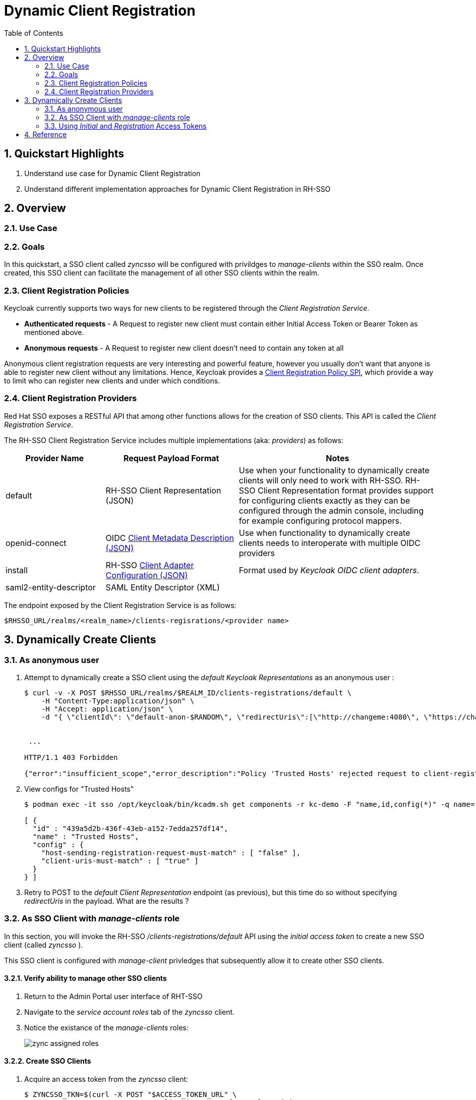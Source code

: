 :scrollbar:
:data-uri:
:toc2:
:linkattrs:

= Dynamic Client Registration

:numbered:

== Quickstart Highlights

. Understand use case for Dynamic Client Registration
. Understand different implementation approaches for Dynamic Client Registration in RH-SSO

== Overview

=== Use Case

=== Goals
In this quickstart, a SSO client called _zyncsso_ will be configured with privildges to _manage-clients_ within the SSO realm.
Once created, this SSO client can facilitate the management of all other SSO clients within the realm.


=== Client Registration Policies

Keycloak currently supports two ways for new clients to be registered through the _Client Registration Service_.

* *Authenticated requests* - A Request to register new client must contain either Initial Access Token or Bearer Token as mentioned above.

* *Anonymous requests* - A Request to register new client doesn’t need to contain any token at all

Anonymous client registration requests are very interesting and powerful feature, however you usually don’t want that anyone is able to register new client without any limitations. 
Hence, Keycloak provides a link:https://www.keycloak.org/docs/latest/securing_apps/#_client_registration_policies[Client Registration Policy SPI], which provide a way to limit who can register new clients and under which conditions.


ifdef::showscript[]
The following table lists the Client Registration Policies: 

[%header, cols="2,7"]
|===
|Policy Id
|Description
|allowed-client-templates|When present, it allows to specify whitelist of client scopes, which will be allowed in representation of registered (or updated) client
|allowed-protocol-mappers|When present, it allows to specify whitelist of protocol mapper types, which will be allowed in representation of registered (or updated) client
|client-disabled|When present, then newly registered client will be disabled and admin needs to manually enable them
|consent-required|When present, then newly registered client will always have 'consentRequired' switch enabled
|max-clients|When present, then it won't be allowed to register new client if count of existing clients in realm is same or bigger than configured limit
|scope|When present, then newly registered client won't have full scope allowed
|trusted-hosts|Allows to specify from which hosts is user able to register and which redirect URIs can client use in it's configuration
|===

* *NOTE:*  The content of the above table was generated by executing the following: 
+
-----
cat /tmp/keycloak-serverinfo.json \
  | jq -r '.componentTypes."org.keycloak.services.clientregistration.policy.ClientRegistrationPolicy"[]' \
  | jq -r '.id + "\t\t "+ .helpText'
-----

endif::showscript[]


=== Client Registration Providers
Red Hat SSO exposes a RESTful API that among other functions allows for the creation of SSO clients.
This API is called the _Client Registration Service_.

The RH-SSO Client Registration Service includes multiple implementations (aka: _providers_) as follows: 


[%header, cols="3,4,6"]
|===
|Provider Name
|Request Payload Format
|Notes
|default|RH-SSO Client Representation (JSON)|Use when your functionality to dynamically create clients will only need to work with RH-SSO.  RH-SSO Client Representation format provides support for configuring clients exactly as they can be configured through the admin console, including for example configuring protocol mappers.
|openid-connect|OIDC link:https://openid.net/specs/openid-connect-registration-1_0.html#ClientMetadata[Client Metadata Description (JSON)]|Use when functionality to dynamically create clients needs to interoperate with multiple OIDC providers
|install|RH-SSO link:https://www.keycloak.org/docs/latest/securing_apps/#openid-connect[Client Adapter Configuration (JSON)]| Format used by _Keycloak OIDC client adapters_.
|saml2-entity-descriptor| SAML Entity Descriptor (XML)|
|===

The endpoint exposed by the Client Registration Service is as follows: 

-----
$RHSSO_URL/realms/<realm_name>/clients-regisrations/<provider name>
-----


== Dynamically Create Clients

=== As anonymous user

. Attempt to dynamically create a SSO client using the _default Keycloak Representations_  as an anonymous user :
+
-----
$ curl -v -X POST $RHSSO_URL/realms/$REALM_ID/clients-registrations/default \
    -H "Content-Type:application/json" \
    -H "Accept: application/json" \
    -d "{ \"clientId\": \"default-anon-$RANDOM\", \"redirectUris\":[\"http://changeme:4080\", \"https://changemetoo:443\"],\"standardFlowEnabled\":\"true\", \"directAccessGrantsEnabled\":\"false\",  \"serviceAccountsEnabled\":\"false\", \"publicClient\":\"false\" }"


 ...

HTTP/1.1 403 Forbidden

{"error":"insufficient_scope","error_description":"Policy 'Trusted Hosts' rejected request to client-registration service. Details: URL doesn't match any trusted host or trusted domain"}
-----

. View configs for "Trusted Hosts"
+
-----
$ podman exec -it sso /opt/keycloak/bin/kcadm.sh get components -r kc-demo -F "name,id,config(*)" -q name="Trusted Hosts"

[ {
  "id" : "439a5d2b-436f-43eb-a152-7edda257df14",
  "name" : "Trusted Hosts",
  "config" : {
    "host-sending-registration-request-must-match" : [ "false" ],
    "client-uris-must-match" : [ "true" ]
  }
} ]

-----

. Retry to POST to the _default Client Representation_ endpoint (as previous), but this time do so without specifying _redirectUris_ in the payload.  What are the results ?


=== As SSO Client with _manage-clients_ role
In this section, you will invoke the RH-SSO _/clients-registrations/default_ API using the _initial access token_ to create a new SSO client (called _zyncsso_ ).

This SSO client is configured with _manage-client_ privledges that subsequently allow it to create other SSO clients.


==== Verify ability to manage other SSO clients
. Return to the Admin Portal user interface of RHT-SSO
. Navigate to the _service account roles_ tab of the _zyncsso_ client.
. Notice the existance of the _manage-clients_ roles:
+
image::images/zync_assigned_roles.png[]


==== Create SSO Clients

. Acquire an access token from the _zyncsso_ client:
+
-----
$ ZYNCSSO_TKN=$(curl -X POST "$ACCESS_TOKEN_URL" \
            -H "Content-Type: application/x-www-form-urlencoded" \
            -d "grant_type=client_credentials" \
            -d "client_id=zyncsso" \
            -d "client_secret=zyncsso" \
            -d "scope=openid" \
            | sed 's/.*access_token":"//g' | sed 's/".*//g')

echo $ZYNCSSO_TKN
-----

. Dynamically create a SSO client using the _openid-connect_ endpoint with the _zyncsso_ access token_ : 
+
-----
$ CLIENT_URI=$( curl -v -X POST $RHSSO_URL/realms/$REALM_ID/clients-registrations/openid-connect \
    -H "Authorization: Bearer $ZYNCSSO_TKN" \
    -H "Content-Type:application/json" \
    -H "Accept: application/json" \
    -d "{ \"client_name\": \"oidc-manage-client-$RANDOM\", \"redirect_uris\":[\"http://changeme:4080\", \"https://changeme:443\"] }" \
    | jq -r .registration_client_uri )

echo $CLIENT_URI
-----

. To create more SSO clients, you could continue to utilize $ZYNCSSO_TKN (until it expires in which case you need to acquire a new access token).  Try repeating the previous command a few times.  What are the results ?

. As per section link:https://openid.net/specs/openid-connect-registration-1_0.html#ReadRequest[4.2] of the OIDC _Client Registration_ spec, you can read the details of your new SSO client: 
+
-----
$ curl -v -X GET $CLIENT_URI \
    -H "Authorization: Bearer $ZYNCSSO_TKN"  \
    -H "Accept: application/json" \
    | jq -r .
-----

. Skim through the link:https://openid.net/specs/openid-connect-registration-1_0.html[OIDC Client Registration] spec.
+
What does it say about updating and deleting an SSO client?
+
You'll notice that the OIDC _Client Registration_ spec does not explicitly require the ability to update nor delete a SSO client.  However, in RH-SSO, both operations are available: 

.. Update the SSO client (using an HTTP POST): 
+
-----
$ curl -v -X POST $RHSSO_URL/realms/$REALM_ID/clients-registrations/openid-connect \
  -H "Authorization: Bearer $ZYNCSSO_TKN" \
  -H "Content-Type:application/json" \
  -H "Accept: application/json" \
  -d "{ \"client_name\": \"oidc-manage-client-$RANDOM\", \"redirect_uris\":[\"http://youchangedme:4080\", \"https://youchangedme:443\"]}"
-----

.. Delete the SSO client:
+
-----
$ curl -v -X DELETE $CLIENT_URI     -H "Authorization: Bearer $ZYNCSSO_TKN"      -H "Accept: application/json"
-----



=== Using _Initial_ and _Registration_ Access Tokens

==== Create Initial Access Token

To invoke either the _default_ or _openid-connect_ providers of Red Hat SSO _client registration service_ API, you need to use an  _Initial Access Token_.
In RH-SSO, an _Initial Access Token_ is configured at the _realm_ level (it's not associated with a SSO _client_ ) with an expiration time and maximum count of invocations.


This _Initial Access Token_ can be created via either the RH-SSO Admin Console or via its REST API (choose one of the following approaches):

===== Admin Console

. Navigate to *Clients -> Initial Access Tokens*.
. Click *Create*.
. Set an *Expiration* of 5 days or more and a *Count* of 100 or more, then click *Save*.
* An Initial Access Token appears:
+
image::images/initial_access_token.png[]

. Copy the entire Initial Access Token and set it as a shell environment variable:
+
-----
export INITIAL_ACCESS_TOKEN=<generated access token from RH-SSO>
-----

===== REST API

. Using _Resource Owner Password Credentials_ flow on the _admin-cli_ SSO client, acquire a OAuth2 Bearer Access Token: 
+
-----
ADMIN_API_TKN=$(curl -X POST "$ACCESS_TOKEN_URL" \
            -H "Content-Type: application/x-www-form-urlencoded" \
            -d "username=$REALM_ADMIN" \
            -d "password=$REALM_ADMIN_PASSWD" \
            -d "grant_type=password" \
            -d "client_id=admin-cli" \
            -d "scope=openid" \
            | sed 's/.*access_token":"//g' | sed 's/".*//g')

$ echo $ADMIN_API_TKN
-----

. Using the access token, invoke the _clients-initial-access_ API of RH-SSO to acquire an _initial access token_
+
-----
$ INITIAL_ACCESS_TOKEN=$(curl -X POST $RHSSO_URL/admin/realms/$REALM_ID/clients-initial-access \
    -d "{\"expiration\": 432000, \"count\": 100}" \
    -H "Content-Type:application/json" \
    -H "Accept: application/json" \
    -H "Authorization: Bearer $ADMIN_API_TKN" \
    | jq -r '.token' )
-----

==== Dynamically Create & Update SSO Client

. Generate a unique identifier for the client_id: 
+
-----
$ CLIENT_ID=default-initial-reg-$RANDOM
-----

. Dynamically create a SSO client using the _openid-connect_ endpoint with the _initial access token_ : 
+
-----
$ ZYNC_SSO_CLIENT_REG_ACCESS_TOKEN=$( curl -X POST $RHSSO_URL/realms/$REALM_ID/clients-registrations/default \
    -H "Authorization: Bearer $INITIAL_ACCESS_TOKEN" \
    -H "Content-Type:application/json" \
    -H "Accept: application/json" \
    -d "{ \"clientId\": \"$CLIENT_ID\", \"redirectUris\":[\"http://changeme:4080\", \"https://changeme:443\"],\"standardFlowEnabled\":\"true\", \"directAccessGrantsEnabled\":\"false\",  \"serviceAccountsEnabled\":\"false\", \"publicClient\":\"false\" }" \
    | jq -r .registrationAccessToken  )
-----

. View the newly generated _Registration Access Token_: 
+
-----
$ echo $ZYNC_SSO_CLIENT_REG_ACCESS_TOKEN
-----

. Dynamically create a SSO client using the _openid-connect_ endpoint with the _registration access token_ : 
+
-----
$ ZYNC_SSO_CLIENT_REG_ACCESS_TOKEN=$( curl -X PUT $RHSSO_URL/realms/$REALM_ID/clients-registrations/default/$CLIENT_ID \
    -H "Authorization: Bearer $ZYNC_SSO_CLIENT_REG_ACCESS_TOKEN" \
    -H "Content-Type:application/json" \
    -H "Accept: application/json" \
    -d "{ \"clientId\": \"$CLIENT_ID\", \"redirectUris\":[\"http://ichangedyou:4080\", \"https://ichangedyou:443\"],\"standardFlowEnabled\":\"true\", \"directAccessGrantsEnabled\":\"false\",  \"serviceAccountsEnabled\":\"false\", \"publicClient\":\"false\" }" \
    | jq -r .registrationAccessToken  )
-----

. Return to the console of the _kc-demo_ realm and notice the updated _redirect URIs_ on your dynamically generated SSO client: 
+
image::images/client_reg_update.png[]


== Reference

. link:https://access.redhat.com/documentation/en-us/red_hat_single_sign-on/7.6/html-single/securing_applications_and_services_guide/index#client_registration[Using RH-SSO Client Registration Services]
. link:https://openid.net/specs/openid-connect-registration-1_0.html[OIDC Dynamic Client Registration 1.0]
. link:https://openid.net/wordpress-content/uploads/2018/06/OpenID-Connect-Conformance-Profiles.pdf[Dynamic OIDC provider certification, Section 2.2.5]
. link:https://datatracker.ietf.org/doc/html/rfc7591[OAuth2 Dynamic Client Registration Protocol]
. link:https://datatracker.ietf.org/doc/html/rfc7592[OAuth2 Dynamic Client Registration Management Protocol]


